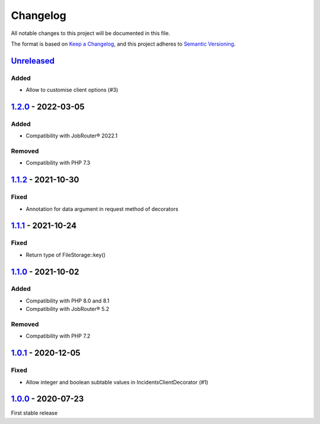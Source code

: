 .. _changelog:

Changelog
=========

All notable changes to this project will be documented in this file.

The format is based on `Keep a Changelog <https://keepachangelog.com/en/1.0.0/>`_\ , and this project adheres
to `Semantic Versioning <https://semver.org/spec/v2.0.0.html>`_.

`Unreleased <https://github.com/brotkrueml/jobrouter-client/compare/v1.2.0...HEAD>`_
----------------------------------------------------------------------------------------

Added
^^^^^


* Allow to customise client options (#3)

`1.2.0 <https://github.com/brotkrueml/jobrouter-client/compare/v1.1.2...v1.2.0>`_ - 2022-03-05
--------------------------------------------------------------------------------------------------

Added
^^^^^


* Compatibility with JobRouter® 2022.1

Removed
^^^^^^^


* Compatibility with PHP 7.3

`1.1.2 <https://github.com/brotkrueml/jobrouter-client/compare/v1.1.1...v1.1.2>`_ - 2021-10-30
--------------------------------------------------------------------------------------------------

Fixed
^^^^^


* Annotation for data argument in request method of decorators

`1.1.1 <https://github.com/brotkrueml/jobrouter-client/compare/v1.1.0...v1.1.1>`_ - 2021-10-24
--------------------------------------------------------------------------------------------------

Fixed
^^^^^


* Return type of FileStorage::key()

`1.1.0 <https://github.com/brotkrueml/jobrouter-client/compare/v1.0.1...v1.1.0>`_ - 2021-10-02
--------------------------------------------------------------------------------------------------

Added
^^^^^


* Compatibility with PHP 8.0 and 8.1
* Compatibility with JobRouter® 5.2

Removed
^^^^^^^


* Compatibility with PHP 7.2

`1.0.1 <https://github.com/brotkrueml/jobrouter-client/compare/v1.0.0...v1.0.1>`_ - 2020-12-05
--------------------------------------------------------------------------------------------------

Fixed
^^^^^


* Allow integer and boolean subtable values in IncidentsClientDecorator (#1)

`1.0.0 <https://github.com/brotkrueml/jobrouter-client/releases/tag/v1.0.0>`_ - 2020-07-23
----------------------------------------------------------------------------------------------

First stable release
